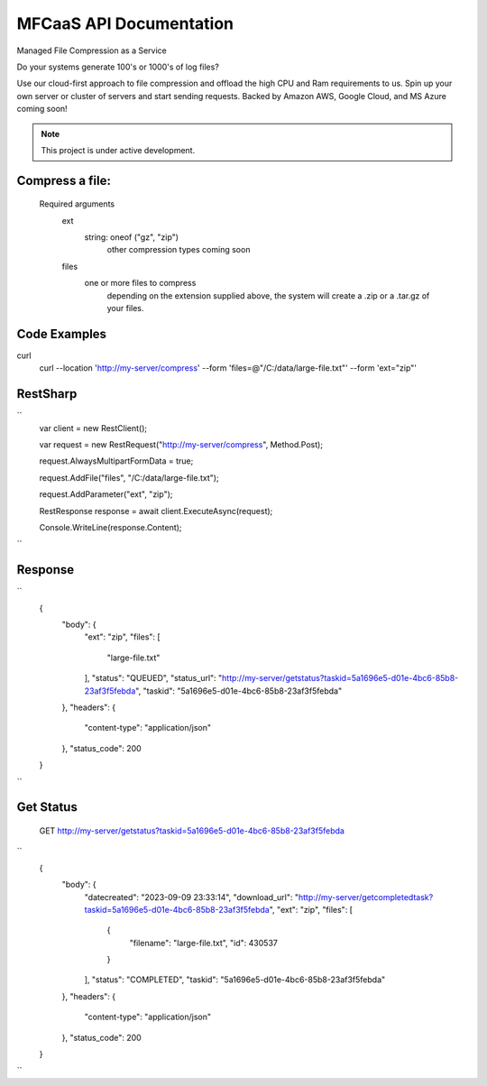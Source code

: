 MFCaaS API Documentation
========================

Managed File Compression as a Service

Do your systems generate 100's or 1000's of log files?

Use our cloud-first approach to file compression and offload the high CPU and Ram requirements to us. Spin up your own server or cluster of servers and start sending requests. Backed by Amazon AWS, Google Cloud, and MS Azure coming soon!



.. note::

   This project is under active development.
   


Compress a file:
---------------
   Required arguments
      ext
         string: oneof ("gz", "zip")
            other compression types coming soon
      files
         one or more files to compress
            depending on the extension supplied above, the system will create a .zip or a .tar.gz of your files.



Code Examples
-------------



curl
 curl --location 'http://my-server/compress' \
 --form 'files=@"/C:/data/large-file.txt"' \
 --form 'ext="zip"'







RestSharp
---------
``
      var client = new RestClient();

      var request = new RestRequest("http://my-server/compress", Method.Post);

      request.AlwaysMultipartFormData = true;

      request.AddFile("files", "/C:/data/large-file.txt");

      request.AddParameter("ext", "zip");

      RestResponse response = await client.ExecuteAsync(request);

      Console.WriteLine(response.Content);
``


Response
--------
``
      {
          "body": {
              "ext": "zip",
              "files": [
                  "large-file.txt"
              ],
              "status": "QUEUED",
              "status_url": "http://my-server/getstatus?taskid=5a1696e5-d01e-4bc6-85b8-23af3f5febda",
              "taskid": "5a1696e5-d01e-4bc6-85b8-23af3f5febda"
          },
          "headers": {
              "content-type": "application/json"
          },
          "status_code": 200
      }
``




Get Status
--------------------------------------------------------------------------

 GET http://my-server/getstatus?taskid=5a1696e5-d01e-4bc6-85b8-23af3f5febda
``
      {
          "body": {
              "datecreated": "2023-09-09 23:33:14",
              "download_url": "http://my-server/getcompletedtask?taskid=5a1696e5-d01e-4bc6-85b8-23af3f5febda",
              "ext": "zip",
              "files": [
                  {
                      "filename": "large-file.txt",
                      "id": 430537
                  }
              ],
              "status": "COMPLETED",
              "taskid": "5a1696e5-d01e-4bc6-85b8-23af3f5febda"
          },
          "headers": {
              "content-type": "application/json"
          },
          "status_code": 200
      }
``
